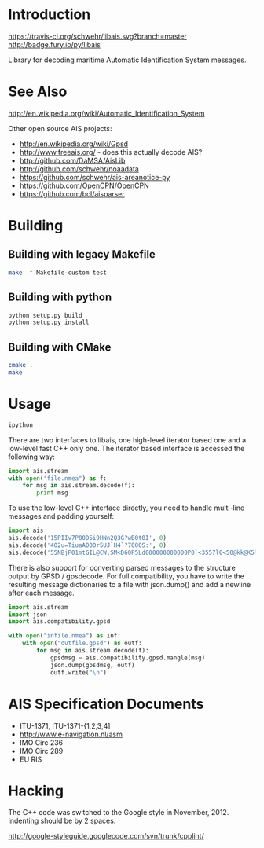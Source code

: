 * Introduction

[[https://travis-ci.org/schwehr/libais][https://travis-ci.org/schwehr/libais.svg?branch=master]]
[[https://scan.coverity.com/projects/5519][https://scan.coverity.com/projects/5519/badge.svg]]
[[https://codeclimate.com/github/schwehr/libais][https://codeclimate.com/github/schwehr/libais/badges/gpa.svg]]
[[https://badge.fury.io/py/libais.svg][http://badge.fury.io/py/libais]]

Library for decoding maritime Automatic Identification System messages.

* See Also

http://en.wikipedia.org/wiki/Automatic_Identification_System

Other open source AIS projects:

- http://en.wikipedia.org/wiki/Gpsd
- http://www.freeais.org/ - does this actually decode AIS?
- http://github.com/DaMSA/AisLib
- http://github.com/schwehr/noaadata
- https://github.com/schwehr/ais-areanotice-py
- https://github.com/OpenCPN/OpenCPN
- https://github.com/bcl/aisparser

* Building

** Building with legacy Makefile

#+BEGIN_SRC sh
make -f Makefile-custom test
#+END_SRC

** Building with python

#+BEGIN_SRC sh
python setup.py build
python setup.py install
#+END_SRC

** Building with CMake

#+BEGIN_SRC sh
cmake .
make
#+END_SRC

* Usage

#+BEGIN_SRC sh
ipython
#+END_SRC

There are two interfaces to libais, one high-level iterator based one
and a low-level fast C++ only one. The iterator based interface is
accessed the following way:

#+BEGIN_SRC python
import ais.stream
with open("file.nmea") as f:
    for msg in ais.stream.decode(f):
        print msg
#+END_SRC

To use the low-level C++ interface directly, you need to handle multi-line messages and padding yourself:

#+BEGIN_SRC python
import ais
ais.decode('15PIIv7P00D5i9HNn2Q3G?wB0t0I', 0)
ais.decode('402u=TiuaA000r5UJ`H4`?7000S:', 0)
ais.decode('55NBjP01mtGIL@CW;SM<D60P5Ld000000000000P0`<3557l0<50@kk@K5h@00000000000', 0)
#+END_SRC

There is also support for converting parsed messages to the structure
output by GPSD / gpsdecode. For full compatibility, you have to write
the resulting message dictionaries to a file with json.dump() and add
a newline after each message.

#+BEGIN_SRC python
import ais.stream
import json
import ais.compatibility.gpsd

with open("infile.nmea") as inf:
    with open("outfile.gpsd") as outf:
        for msg in ais.stream.decode(f):
            gpsdmsg = ais.compatibility.gpsd.mangle(msg)
            json.dump(gpsdmsg, outf)
            outf.write("\n")
#+END_SRC

* AIS Specification Documents

- ITU-1371, ITU-1371-{1,2,3,4]
- http://www.e-navigation.nl/asm
- IMO Circ 236
- IMO Circ 289
- EU RIS

* Hacking

The C++ code was switched to the Google style in November, 2012.
Indenting should be by 2 spaces.

http://google-styleguide.googlecode.com/svn/trunk/cpplint/
